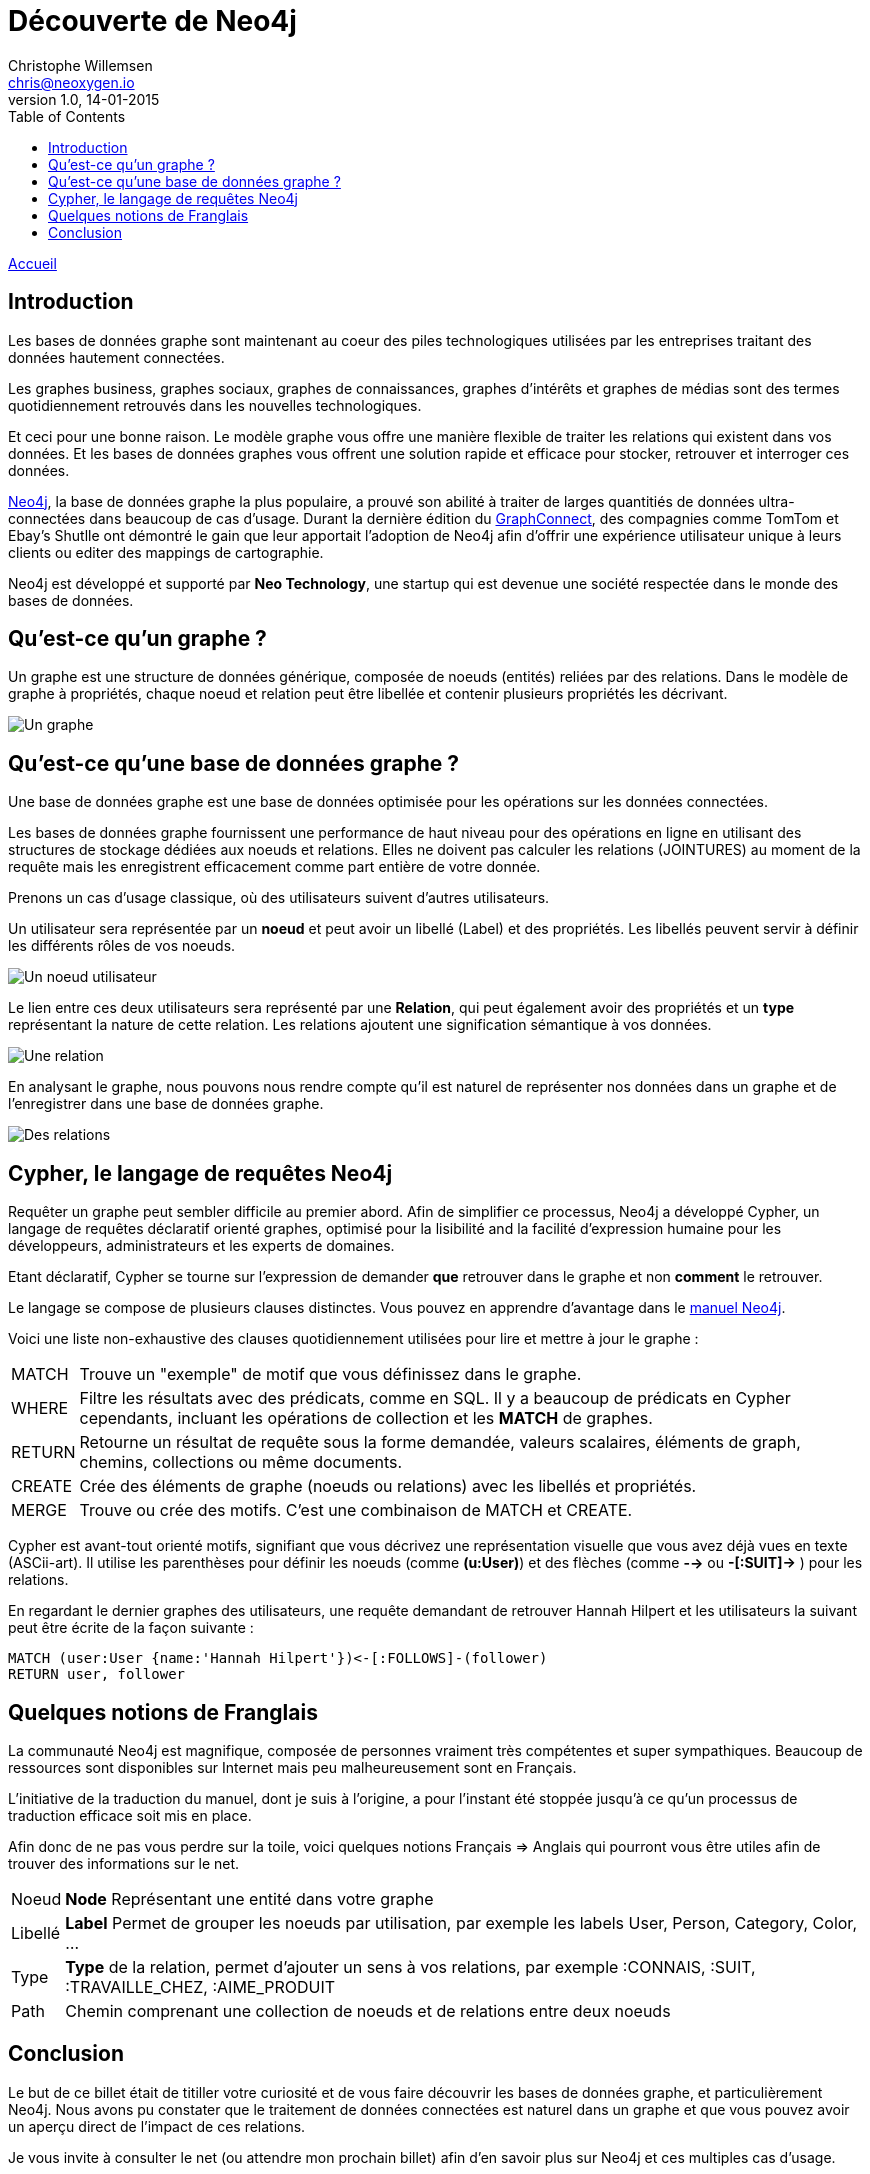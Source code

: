 = Découverte de Neo4j
Christophe Willemsen <chris@neoxygen.io>
v1.0, 14-01-2015
:toc:
:homepage: http://chris.neoxygen.io

link:../index.html[Accueil]

== Introduction

Les bases de données graphe sont maintenant au coeur des piles technologiques utilisées par les entreprises traitant des données hautement connectées.

Les graphes business, graphes sociaux, graphes de connaissances, graphes d'intérêts et graphes de médias sont des termes quotidiennement retrouvés dans les nouvelles technologiques.

Et ceci pour une bonne raison. Le modèle graphe vous offre une manière flexible de traiter les relations qui existent dans vos données. Et les bases de données graphes vous offrent une solution rapide et efficace pour stocker, retrouver et interroger ces données.

http://neo4j.org[Neo4j], la base de données graphe la plus populaire, a prouvé son abilité à traiter de larges quantitiés de données ultra-connectées dans beaucoup de cas d'usage. Durant la dernière édition du http://graphconnect.com/[GraphConnect], des compagnies comme TomTom et Ebay's Shutlle ont démontré le gain que leur apportait l'adoption de Neo4j afin d'offrir une expérience utilisateur unique à leurs clients ou editer des mappings de cartographie.

Neo4j est développé et supporté par *Neo Technology*, une startup qui est devenue une société respectée dans le monde des bases de données.

== Qu'est-ce qu'un graphe ?

Un graphe est une structure de données générique, composée de noeuds (entités) reliées par des relations. Dans le modèle de graphe à propriétés, chaque noeud et relation peut être libellée et contenir plusieurs propriétés les décrivant.

image::../_images/graphe.png[Un graphe]

== Qu'est-ce qu'une base de données graphe ?

Une base de données graphe est une base de données optimisée pour les opérations sur les données connectées.

Les bases de données graphe fournissent une performance de haut niveau pour des opérations en ligne en utilisant des structures de stockage dédiées aux noeuds et relations. Elles ne doivent pas calculer les relations (JOINTURES) au moment de la requête mais les enregistrent efficacement comme part entière de votre donnée.

Prenons un cas d'usage classique, où des utilisateurs suivent d'autres utilisateurs.

Un utilisateur sera représentée par un *noeud* et peut avoir un libellé (Label) et des propriétés. Les libellés peuvent servir à définir les différents rôles de vos noeuds.

image::../_images/user_node.png[Un noeud utilisateur]

Le lien entre ces deux utilisateurs sera représenté par une *Relation*, qui peut également avoir des propriétés et un *type* représentant la nature de cette relation. Les relations ajoutent une signification sémantique à vos données.

image::../_images/relation.png[Une relation]

En analysant le graphe, nous pouvons nous rendre compte qu'il est naturel de représenter nos données dans un graphe et de l'enregistrer dans une base de données graphe.

image::../_images/relation2.png[Des relations]

== Cypher, le langage de requêtes Neo4j

Requêter un graphe peut sembler difficile au premier abord. Afin de simplifier ce processus, Neo4j a développé Cypher, un langage de requêtes déclaratif orienté graphes, optimisé pour la lisibilité and la facilité d'expression humaine pour les développeurs, administrateurs et les experts de domaines.

Etant déclaratif, Cypher se tourne sur l'expression de demander *que* retrouver dans le graphe et non *comment* le retrouver.

Le langage se compose de plusieurs clauses distinctes. Vous pouvez en apprendre d'avantage dans le http://neo4j.com/docs/stable/[manuel Neo4j].

Voici une liste non-exhaustive des clauses quotidiennement utilisées pour lire et mettre à jour le graphe :

[horizontal]
MATCH:: Trouve un "exemple" de motif que vous définissez dans le graphe.
WHERE:: Filtre les résultats avec des prédicats, comme en SQL. Il y a beaucoup de prédicats en Cypher cependants, incluant les opérations de collection et les *MATCH* de graphes.
RETURN:: Retourne un résultat de requête sous la forme demandée, valeurs scalaires, éléments de graph, chemins, collections ou même documents.
CREATE:: Crée des éléments de graphe (noeuds ou relations) avec les libellés et propriétés.
MERGE:: Trouve ou crée des motifs. C'est une combinaison de MATCH et CREATE.

Cypher est avant-tout orienté motifs, signifiant que vous décrivez une représentation visuelle que vous avez déjà vues en texte (ASCii-art). Il utilise les parenthèses pour définir les noeuds (comme *(u:User)*) et des flèches (comme *-->* ou *-[:SUIT]->* ) pour les relations.

En regardant le dernier graphes des utilisateurs, une requête demandant de retrouver Hannah Hilpert et les utilisateurs la suivant peut être écrite de la façon suivante :


[source,cypher]
----
MATCH (user:User {name:'Hannah Hilpert'})<-[:FOLLOWS]-(follower) 
RETURN user, follower
----

== Quelques notions de Franglais

La communauté Neo4j est magnifique, composée de personnes vraiment très compétentes et super sympathiques. Beaucoup de ressources sont disponibles sur Internet mais peu malheureusement sont en Français.

L'initiative de la traduction du manuel, dont je suis à l'origine, a pour l'instant été stoppée jusqu'à ce qu'un processus de traduction efficace soit mis en place.

Afin donc de ne pas vous perdre sur la toile, voici quelques notions Français => Anglais qui pourront vous être utiles afin de trouver des informations sur le net.

[horizontal]
Noeud:: *Node* Représentant une entité dans votre graphe
Libellé:: *Label* Permet de grouper les noeuds par utilisation, par exemple les labels User, Person, Category, Color, ...
Type:: *Type* de la relation, permet d'ajouter un sens à vos relations, par exemple :CONNAIS, :SUIT, :TRAVAILLE_CHEZ, :AIME_PRODUIT
Path:: Chemin comprenant une collection de noeuds et de relations entre deux noeuds

== Conclusion

Le but de ce billet était de titiller votre curiosité et de vous faire découvrir les bases de données graphe, et particulièrement Neo4j. Nous avons pu constater que le traitement de données connectées est naturel dans un graphe et que vous pouvez avoir un aperçu direct de l'impact de ces relations.

Je vous invite à consulter le net (ou attendre mon prochain billet) afin d'en savoir plus sur Neo4j et ces multiples cas d'usage.

J'en profite aussi pour vous inviter à assister à un de nos nombreux meetups en France ou en Belgique dont voici la liste des liens :

* link:http://www.meetup.com/graphdb-france/[Neo4j GraphDB Paris]
* link:http://www.meetup.com/graphdb-Lyon/[Neo4j GraphDB Lyon]
* link:http://www.meetup.com/graphdb-lille/[Neo4j GraphDB Lille]
* link:http://www.meetup.com/graphdb-bordeaux/[Neo4j GraphDB Bordeaux]
* link:http://www.meetup.com/graphdb-toulouse/[Neo4j GraphDB Toulouse]
* link:http://www.meetup.com/graphdb-nantes/[Neo4j GraphDB Nantes]
* link:http://www.meetup.com/graphdb-montpellier/[Neo4j GraphDB Montpellier]
* link:http://www.meetup.com/graphdb-belgium/[Neo4j GraphDB Bruxelles]

Merci pour votre lecture, et je vous dis à bientôt.

---

Vous avez trouvé une faute ? N'hésitez pas à me le signaler ou en la corrigeant https://github.com/ikwattro/blog/blob/master/sources/decouverte-de-neo4j.adoc[ici].

---

[horizontal]
Twitter:: https://twitter.com/ikwattro
Github:: https://github.com/ikwattro